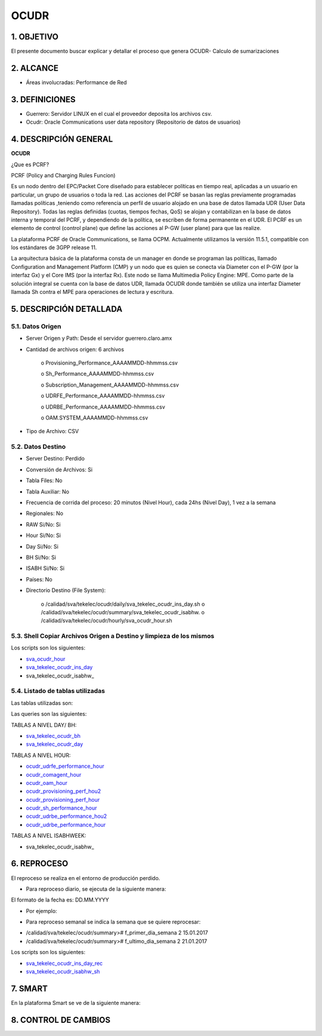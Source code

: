 OCUDR
=====

1.  OBJETIVO
------------

El presente documento buscar explicar y detallar el proceso que genera OCUDR- Calculo de sumarizaciones 

2.  ALCANCE
-----------

• Áreas involucradas: Performance de Red

3.  DEFINICIONES
----------------

• Guerrero: Servidor LINUX en el cual el proveedor deposita los archivos csv.
• Ocudr: Oracle Communications user data repository (Repositorio de datos de usuarios)

4.  DESCRIPCIÓN GENERAL
-----------------------

**OCUDR**

¿Que es PCRF?

PCRF (Policy and Charging Rules Funcion)

Es un nodo dentro del EPC/Packet Core diseñado para establecer políticas en tiempo real, aplicadas a un usuario en particular, un grupo de usuarios o toda la red.  Las acciones del PCRF se basan las reglas previamente programadas llamadas políticas ,teniendo como referencia un perfil de usuario alojado en una base de datos llamada UDR (User Data Repository).
Todas las reglas definidas (cuotas, tiempos fechas, QoS) se alojan y contabilizan en la base de datos interna y temporal del PCRF, y dependiendo de la política, se escriben de forma permanente en el UDR.
El PCRF es un elemento de control (control plane) que define las acciones al P-GW (user plane) para que las realize.
 
La plataforma PCRF de Oracle Communications, se llama OCPM.  Actualmente utilizamos la versión 11.5.1, compatible con los estándares de 3GPP release 11.
 
La arquitectura básica de la plataforma consta de un manager en donde se programan las políticas, llamado Configuration and Management Platform (CMP) y un nodo que es quien se conecta vía Diameter con el P-GW (por la interfaz Gx) y el Core IMS (por la interfaz Rx). Este nodo se llama Multimedia Policy Engine: MPE. Como parte de la solución integral se cuenta con la base de datos UDR, llamada OCUDR donde también se utiliza una interfaz Diameter llamada Sh contra el MPE para operaciones de lectura y escritura.



5.  DESCRIPCIÓN DETALLADA
-------------------------

5.1.  Datos Origen
******************

• Server Origen y Path: Desde el servidor guerrero.claro.amx

• Cantidad de archivos origen: 6 archivos

    o Provisioning_Performance_AAAAMMDD-hhmmss.csv

    o Sh_Performance_AAAAMMDD-hhmmss.csv

    o Subscription_Management_AAAAMMDD-hhmmss.csv

    o UDRFE_Performance_AAAAMMDD-hhmmss.csv

    o UDRBE_Performance_AAAAMMDD-hhmmss.csv

    o OAM.SYSTEM_AAAAMMDD-hhmmss.csv

• Tipo de Archivo: CSV

5.2.  Datos Destino
*******************
• Server Destino: Perdido

• Conversión de Archivos: Si

• Tabla Files: No

• Tabla Auxiliar: No 

• Frecuencia de corrida del proceso: 20 minutos (Nivel Hour), cada 24hs (Nivel Day), 1 vez a la semana 

• Regionales: No

• RAW Si/No: Si

• Hour Si/No: Si 

• Day Si/No: Si

• BH Si/No: Si 

• ISABH Si/No: Si 

• Países: No

• Directorio Destino (File System): 

    o /calidad/sva/tekelec/ocudr/daily/sva_tekelec_ocudr_ins_day.sh  
    o /calidad/sva/tekelec/ocudr/summary/sva_tekelec_ocudr_isabhw.
    o /calidad/sva/tekelec/ocudr/hourly/sva_ocudr_hour.sh  


5.3.  Shell Copiar Archivos Origen a Destino y limpieza de los mismos
*********************************************************************

Los scripts son los siguientes:

.. _sva_ocudr_hour: ../_static/images/ocudr/sva_ocudr_hour.sh
.. _sva_tekelec_ocudr_ins_day: ../_static/images/ocudr/sva_tekelec_ocudr_ins_day.sh
.. _sva_tekelec_ocudr_isabhw: ../_static/images/ocudr/sva_tekelec_ocudr_isabhw.sh 

* sva_ocudr_hour_
* sva_tekelec_ocudr_ins_day_
* sva_tekelec_ocudr_isabhw_

5.4.  Listado de tablas utilizadas
**********************************

Las tablas utilizadas son: 

.. image:: ../_static/images/ocudr/pag5.png
  :align: center

.. image:: ../_static/images/ocudr/pag5.2.png
  :align: center

.. image:: ../_static/images/ocudr/pag6.png
  :align: center

.. image:: ../_static/images/ocudr/pag6.2.png
  :align: center

.. image:: ../_static/images/ocudr/pag7.png
  :align: center

.. image:: ../_static/images/ocudr/pag8.png
  :align: center

.. image:: ../_static/images/ocudr/pag8.2.png
  :align: center

.. image:: ../_static/images/ocudr/pag8.3.png
  :align: center

.. image:: ../_static/images/ocudr/pag9.png
  :align: center

.. image:: ../_static/images/ocudr/pag10.png
  :align: center

.. image:: ../_static/images/ocudr/pag11.png
  :align: center

.. image:: ../_static/images/ocudr/pag11.2.png
  :align: center

.. image:: ../_static/images/ocudr/pag12.png
  :align: center

.. image:: ../_static/images/ocudr/pag12.2.png
  :align: center

.. image:: ../_static/images/ocudr/pag13.png
  :align: center

.. image:: ../_static/images/ocudr/pag13.2.png
  :align: center

.. image:: ../_static/images/ocudr/pag14.png
  :align: center

.. image:: ../_static/images/ocudr/pag14.2.png
  :align: center

Las queries son las siguientes: 

.. _sva_tekelec_ocudr_bh: ../_static/images/ocudr/sva_tekelec_ocudr_bh.sql
.. _sva_tekelec_ocudr_day: ../_static/images/ocudr/sva_tekelec_ocudr_day.sql
.. _ocudr_udrfe_performance_hour: ../_static/images/ocudr/ocudr_udrfe_performance.sql
.. _ocudr_comagent_hour: ../_static/images/ocudr/ocudr_comagent_hour.sql
.. _ocudr_oam_hour: ../_static/images/ocudr/ocudr_oam_hour.sql
.. _ocudr_provisioning_perf_hou2: ../_static/images/ocudr/ocudr_provisioning_perf_hou2.sql
.. _ocudr_provisioning_perf_hour: ../_static/images/ocudr/ocudr_provisioning_perf_hour.sql
.. _ocudr_sh_performance_hour: ../_static/images/ocudr/ocudr_sh_performance_hour.sql
.. _ocudr_udrbe_performance_hou2: ../_static/images/ocudr/ocudr_udrbe_performance_hou2.sql
.. _ocudr_udrbe_performance_hour: ../_static/images/ocudr/ocudr_udrbe_performance_hour.sql
.. _sva_tekelec_ocudr_isabhw: ../_static/images/ocudr/sva_tekelec_ocudr_isabhw.sql
.. _sva_tekelec_ocudr_bh: ../_static/images/ocudr/sva_tekelec_ocudr_bh.sql
.. _sva_tekelec_ocudr_day: ../_static/images/ocudr/sva_tekelec_ocudr_day.sql

TABLAS A NIVEL DAY/ BH: 

* sva_tekelec_ocudr_bh_
* sva_tekelec_ocudr_day_

TABLAS A NIVEL HOUR:

* ocudr_udrfe_performance_hour_
* ocudr_comagent_hour_
* ocudr_oam_hour_
* ocudr_provisioning_perf_hou2_
* ocudr_provisioning_perf_hour_
* ocudr_sh_performance_hour_
* ocudr_udrbe_performance_hou2_ 
* ocudr_udrbe_performance_hour_

TABLAS A NIVEL ISABHWEEK: 

* sva_tekelec_ocudr_isabhw_


6.  REPROCESO
-------------

El reproceso se realiza en el entorno de producción perdido.

•	Para reproceso diario, se ejecuta de la siguiente manera:  

.. image:: ../_static/images/ocudr/pag17bis.png
  :align: center

El formato de la fecha es: DD.MM.YYYY

•	Por ejemplo: 

.. image:: ../_static/images/ocudr/pag17bis2.png
  :align: center



•	Para reproceso semanal se indica la semana que se quiere reprocesar:

.. image:: ../_static/images/ocudr/pag17bis3.png
  :align: center

 
*	/calidad/sva/tekelec/ocudr/summary># f_primer_dia_semana 2 15.01.2017

*	/calidad/sva/tekelec/ocudr/summary># f_ultimo_dia_semana 2 21.01.2017

Los scripts son los siguientes: 

.. _sva_tekelec_ocudr_ins_day_rec: ../_static/images/ocudr/sva_tekelec_ocudr_ins_day_rec.sh
.. _sva_tekelec_ocudr_isabhw_sh: ../_static/images/ocudr/sva_tekelec_ocudr_isabhw.sh.new

+	sva_tekelec_ocudr_ins_day_rec_

+	sva_tekelec_ocudr_isabhw_sh_

7.  SMART
---------

En la plataforma Smart se ve de la siguiente manera:

.. image:: ../_static/images/ocudr/pag16.png
  :align: center

.. image:: ../_static/images/ocudr/pag15.png
  :align: center

.. image:: ../_static/images/ocudr/pag15.2.png
  :align: center


.. image:: ../_static/images/ocudr/pag16.2.png
  :align: center

.. image:: ../_static/images/ocudr/pag17.png
  :align: center

8. CONTROL DE CAMBIOS
---------------------


.. raw:: html 

   <style type="text/css">
    table {
       border:2px solid red;
       border-collapse:separate;
       }
    th, td {
       border:1px solid red;
       padding:10px;
       }
  </style>

  <table border="3">
  <tr>
    <th>Fecha</th>
    <th>Responsable</th>
    <th>Ticket Jira</th>
    <th>Detalle</th>
    <th>Repositorio</th>
  </tr>
  <tr>
    <td>  </td>
    <td>  </td>
    <td> <p><a href="">  </a></p>  </td>
    <td>  </td>
    <td> </td>
  </tr>
  <tr>
    <td>  </td>
    <td> </td>
    <td>  <p><a href=""> </a></p>  </td>
    <td>   </td>
    <td></td>
    
  </tr>
  </table>
